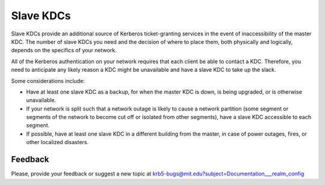 Slave KDCs
==========

Slave KDCs provide an additional source of Kerberos ticket-granting
services in the event of inaccessibility of the master KDC.  The
number of slave KDCs you need and the decision of where to place them,
both physically and logically, depends on the specifics of your
network.

All of the Kerberos authentication on your network requires that each
client be able to contact a KDC.  Therefore, you need to anticipate
any likely reason a KDC might be unavailable and have a slave KDC to
take up the slack.

Some considerations include:

* Have at least one slave KDC as a backup, for when the master KDC is
  down, is being upgraded, or is otherwise unavailable.
* If your network is split such that a network outage is likely to
  cause a network partition (some segment or segments of the network
  to become cut off or isolated from other segments), have a slave KDC
  accessible to each segment.
* If possible, have at least one slave KDC in a different building
  from the master, in case of power outages, fires, or other localized
  disasters.


Feedback
--------

Please, provide your feedback or suggest a new topic at
krb5-bugs@mit.edu?subject=Documentation___realm_config
